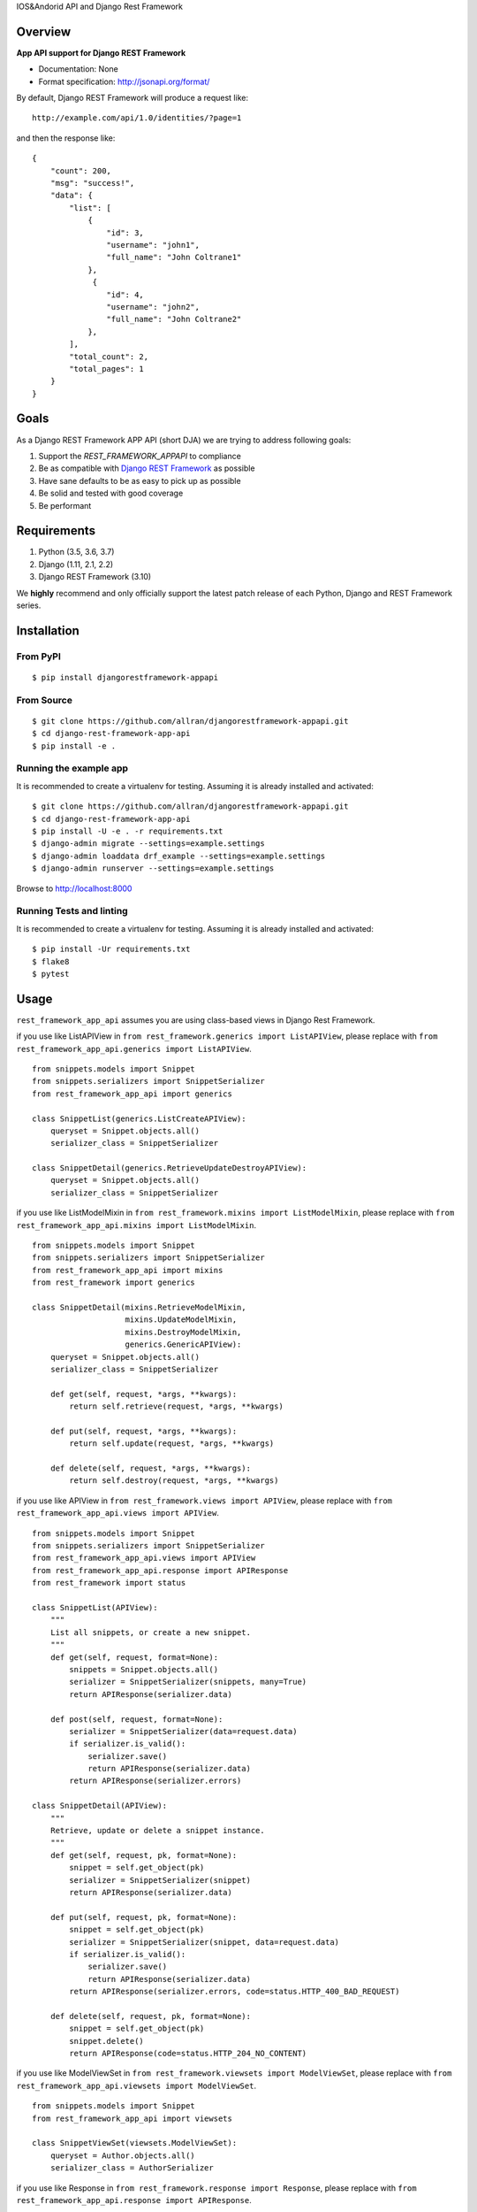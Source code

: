 IOS&Andorid API and Django Rest Framework

--------
Overview
--------

**App API support for Django REST Framework**

* Documentation: None
* Format specification: http://jsonapi.org/format/


By default, Django REST Framework will produce a request like::

    http://example.com/api/1.0/identities/?page=1

and then the response like::

    {
        "count": 200,
        "msg": "success!",
        "data": {
            "list": [
                {
                    "id": 3,
                    "username": "john1",
                    "full_name": "John Coltrane1"
                },
                 {
                    "id": 4,
                    "username": "john2",
                    "full_name": "John Coltrane2"
                },
            ],
            "total_count": 2,
            "total_pages": 1
        }
    }


-----
Goals
-----

As a Django REST Framework APP API (short DJA) we are trying to address following goals:

1. Support the `REST_FRAMEWORK_APPAPI` to compliance

2. Be as compatible with `Django REST Framework`_ as possible

3. Have sane defaults to be as easy to pick up as possible

4. Be solid and tested with good coverage

5. Be performant

.. _JSON API: http://jsonapi.org
.. _Django REST Framework: https://www.django-rest-framework.org/

------------
Requirements
------------

1. Python (3.5, 3.6, 3.7)
2. Django (1.11, 2.1, 2.2)
3. Django REST Framework (3.10)

We **highly** recommend and only officially support the latest patch release of each Python, Django and REST Framework series.

------------
Installation
------------

From PyPI
^^^^^^^^^

::

    $ pip install djangorestframework-appapi

From Source
^^^^^^^^^^^

::

    $ git clone https://github.com/allran/djangorestframework-appapi.git
    $ cd django-rest-framework-app-api
    $ pip install -e .


Running the example app
^^^^^^^^^^^^^^^^^^^^^^^

It is recommended to create a virtualenv for testing. Assuming it is already
installed and activated:

::

    $ git clone https://github.com/allran/djangorestframework-appapi.git
    $ cd django-rest-framework-app-api
    $ pip install -U -e . -r requirements.txt
    $ django-admin migrate --settings=example.settings
    $ django-admin loaddata drf_example --settings=example.settings
    $ django-admin runserver --settings=example.settings

Browse to http://localhost:8000


Running Tests and linting
^^^^^^^^^^^^^^^^^^^^^^^^^

It is recommended to create a virtualenv for testing. Assuming it is already
installed and activated:

::

    $ pip install -Ur requirements.txt
    $ flake8
    $ pytest

-----
Usage
-----


``rest_framework_app_api`` assumes you are using class-based views in Django
Rest Framework.

if you use like ListAPIView in ``from rest_framework.generics import ListAPIView``, please replace with ``from rest_framework_app_api.generics import ListAPIView``.

::

    from snippets.models import Snippet
    from snippets.serializers import SnippetSerializer
    from rest_framework_app_api import generics

    class SnippetList(generics.ListCreateAPIView):
        queryset = Snippet.objects.all()
        serializer_class = SnippetSerializer

    class SnippetDetail(generics.RetrieveUpdateDestroyAPIView):
        queryset = Snippet.objects.all()
        serializer_class = SnippetSerializer


if you use like ListModelMixin in ``from rest_framework.mixins import ListModelMixin``, please replace with ``from rest_framework_app_api.mixins import ListModelMixin``.

::

    from snippets.models import Snippet
    from snippets.serializers import SnippetSerializer
    from rest_framework_app_api import mixins
    from rest_framework import generics

    class SnippetDetail(mixins.RetrieveModelMixin,
                        mixins.UpdateModelMixin,
                        mixins.DestroyModelMixin,
                        generics.GenericAPIView):
        queryset = Snippet.objects.all()
        serializer_class = SnippetSerializer

        def get(self, request, *args, **kwargs):
            return self.retrieve(request, *args, **kwargs)

        def put(self, request, *args, **kwargs):
            return self.update(request, *args, **kwargs)

        def delete(self, request, *args, **kwargs):
            return self.destroy(request, *args, **kwargs)

if you use like APIView in ``from rest_framework.views import APIView``, please replace with ``from rest_framework_app_api.views import APIView``.

::

    from snippets.models import Snippet
    from snippets.serializers import SnippetSerializer
    from rest_framework_app_api.views import APIView
    from rest_framework_app_api.response import APIResponse
    from rest_framework import status

    class SnippetList(APIView):
        """
        List all snippets, or create a new snippet.
        """
        def get(self, request, format=None):
            snippets = Snippet.objects.all()
            serializer = SnippetSerializer(snippets, many=True)
            return APIResponse(serializer.data)

        def post(self, request, format=None):
            serializer = SnippetSerializer(data=request.data)
            if serializer.is_valid():
                serializer.save()
                return APIResponse(serializer.data)
            return APIResponse(serializer.errors)

    class SnippetDetail(APIView):
        """
        Retrieve, update or delete a snippet instance.
        """
        def get(self, request, pk, format=None):
            snippet = self.get_object(pk)
            serializer = SnippetSerializer(snippet)
            return APIResponse(serializer.data)

        def put(self, request, pk, format=None):
            snippet = self.get_object(pk)
            serializer = SnippetSerializer(snippet, data=request.data)
            if serializer.is_valid():
                serializer.save()
                return APIResponse(serializer.data)
            return APIResponse(serializer.errors, code=status.HTTP_400_BAD_REQUEST)

        def delete(self, request, pk, format=None):
            snippet = self.get_object(pk)
            snippet.delete()
            return APIResponse(code=status.HTTP_204_NO_CONTENT)

if you use like ModelViewSet in ``from rest_framework.viewsets import ModelViewSet``, please replace with ``from rest_framework_app_api.viewsets import ModelViewSet``.

::

    from snippets.models import Snippet
    from rest_framework_app_api import viewsets

    class SnippetViewSet(viewsets.ModelViewSet):
        queryset = Author.objects.all()
        serializer_class = AuthorSerializer

if you use like Response in ``from rest_framework.response import Response``, please replace with ``from rest_framework_app_api.response import APIResponse``.


Settings
^^^^^^^^

::

    REST_FRAMEWORK = {
        'PAGE_SIZE': 10,

        # rest_framework_json_api
        'EXCEPTION_HANDLER': 'rest_framework_app_api.exceptions.exception_handler',
        'DEFAULT_PAGINATION_CLASS': 'rest_framework_app_api.pagination.JsonApiPageNumberPagination',

        # rest_framework_json_api code
        'DEFAULT_APP_CODE_SUCCESS': 200,  # default success code
        'DEFAULT_APP_CODE_FAIL': 0,  # default error code

        # rest_framework_json_api msg
        'DEFAULT_APP_MSG_CREAT_SUCCESS': 'create success！',
        'DEFAULT_APP_MSG_UPDATE_SUCCESS': 'update success！',
        'DEFAULT_APP_MSG_DELETE_SUCCESS': 'delete success！',
        'DEFAULT_APP_MSG_SEARCH_SUCCESS': 'get data success！',
        'DEFAULT_APP_MSG_SEARCH_NODATA': 'no data！',
        'DEFAULT_APP_MSG_UNNONE': 'unknown error！',
    }



